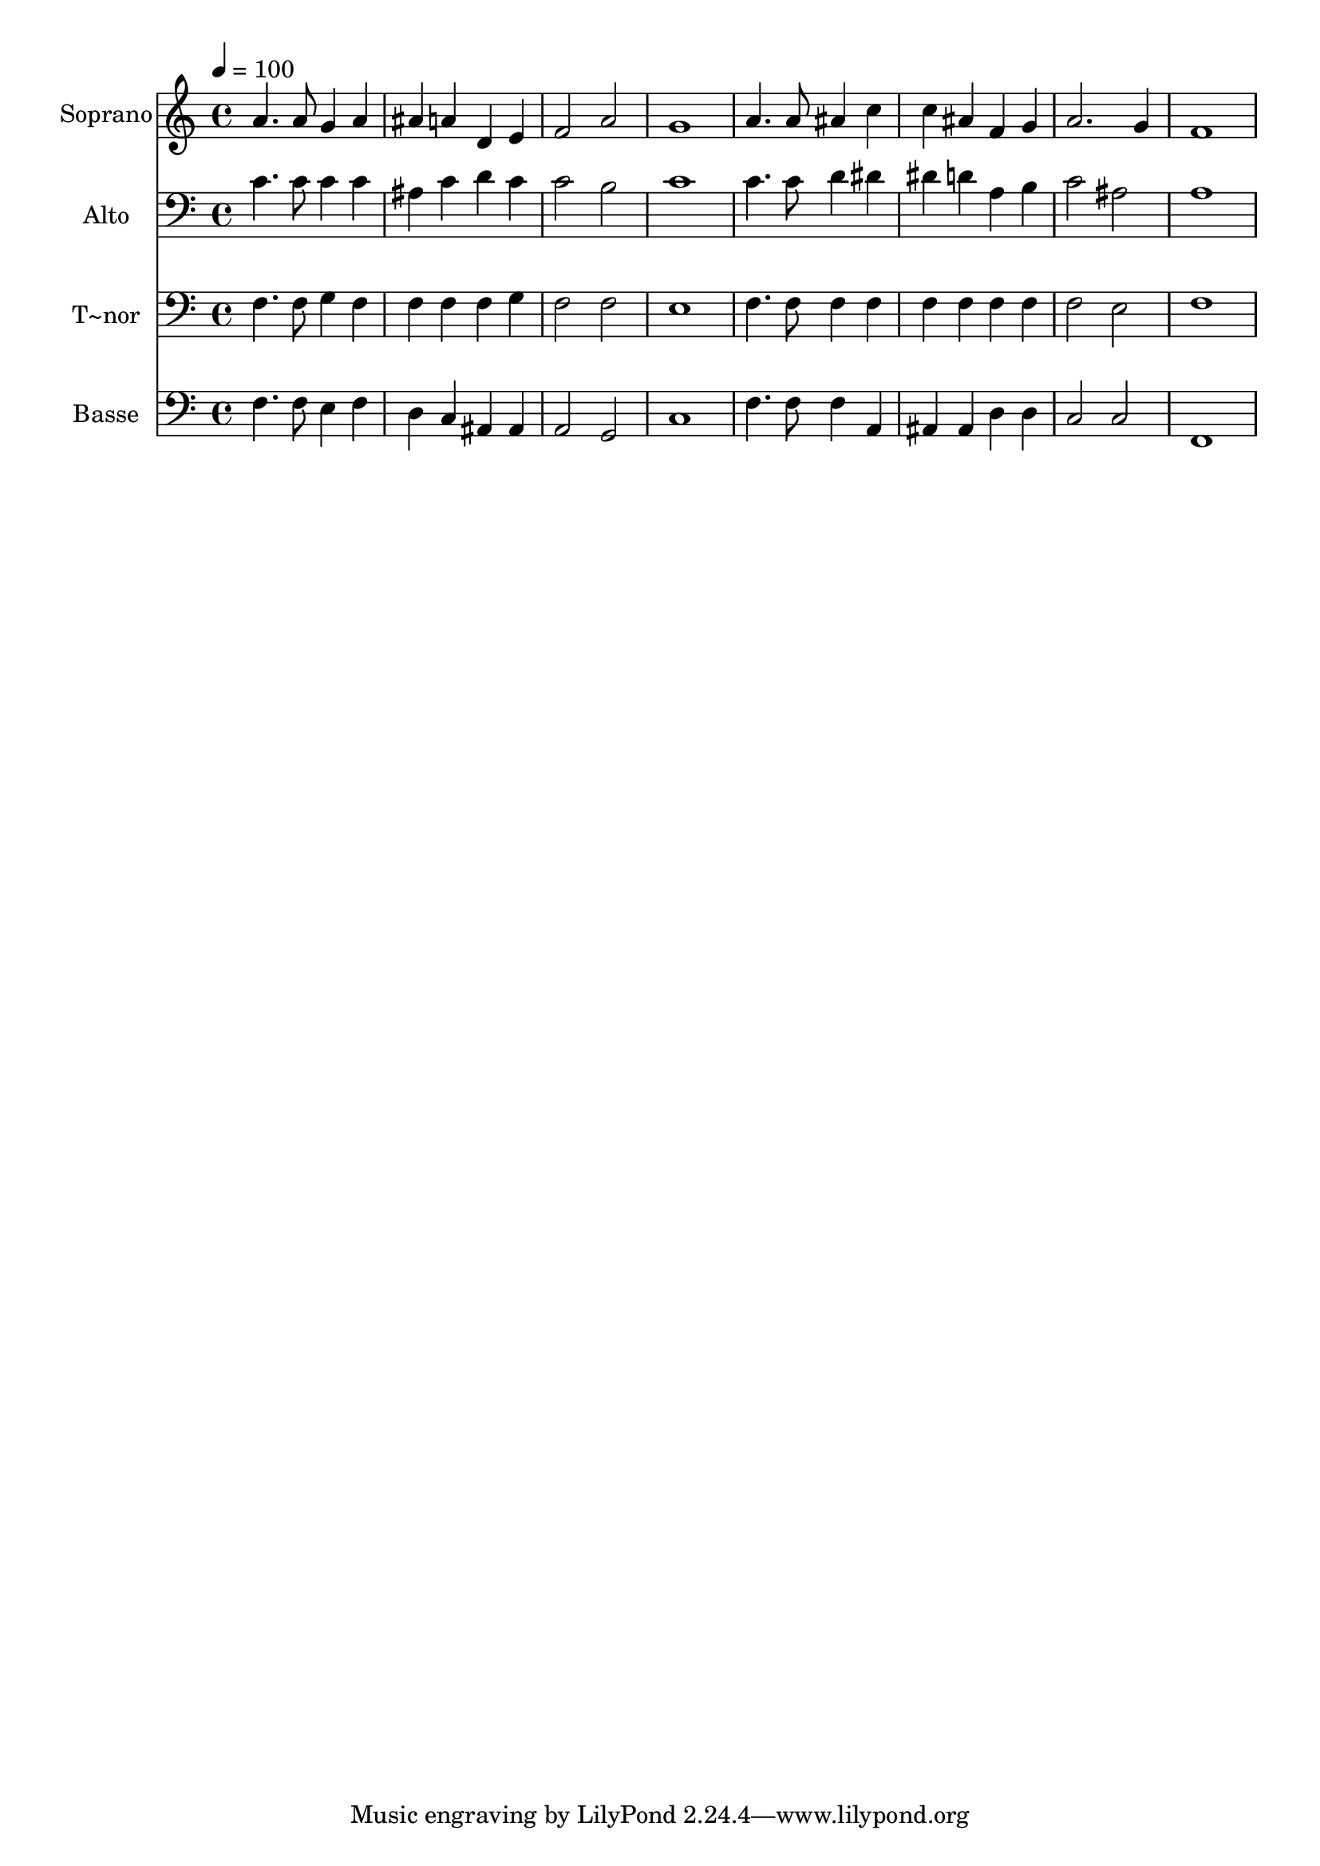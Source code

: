 % Lily was here -- automatically converted by /usr/bin/midi2ly from 419.mid
\version "2.14.0"

\layout {
  \context {
    \Voice
    \remove "Note_heads_engraver"
    \consists "Completion_heads_engraver"
    \remove "Rest_engraver"
    \consists "Completion_rest_engraver"
  }
}

trackAchannelA = {
  
  \time 4/4 
  
  \tempo 4 = 100 
  
}

trackA = <<
  \context Voice = voiceA \trackAchannelA
>>


trackBchannelA = {
  
  \set Staff.instrumentName = "Soprano"
  
}

trackBchannelB = \relative c {
  a''4. a8 g4 a 
  | % 2
  ais a d, e 
  | % 3
  f2 a 
  | % 4
  g1 
  | % 5
  a4. a8 ais4 c 
  | % 6
  c ais f g 
  | % 7
  a2. g4 
  | % 8
  f1 
  | % 9
  
}

trackB = <<
  \context Voice = voiceA \trackBchannelA
  \context Voice = voiceB \trackBchannelB
>>


trackCchannelA = {
  
  \set Staff.instrumentName = "Alto"
  
}

trackCchannelC = \relative c {
  c'4. c8 c4 c 
  | % 2
  ais c d c 
  | % 3
  c2 b 
  | % 4
  c1 
  | % 5
  c4. c8 d4 dis 
  | % 6
  dis d a b 
  | % 7
  c2 ais 
  | % 8
  a1 
  | % 9
  
}

trackC = <<

  \clef bass
  
  \context Voice = voiceA \trackCchannelA
  \context Voice = voiceB \trackCchannelC
>>


trackDchannelA = {
  
  \set Staff.instrumentName = "T~nor"
  
}

trackDchannelC = \relative c {
  f4. f8 g4 f 
  | % 2
  f f f g 
  | % 3
  f2 f 
  | % 4
  e1 
  | % 5
  f4. f8 f4 f 
  | % 6
  f f f f 
  | % 7
  f2 e 
  | % 8
  f1 
  | % 9
  
}

trackD = <<

  \clef bass
  
  \context Voice = voiceA \trackDchannelA
  \context Voice = voiceB \trackDchannelC
>>


trackEchannelA = {
  
  \set Staff.instrumentName = "Basse"
  
}

trackEchannelC = \relative c {
  f4. f8 e4 f 
  | % 2
  d c ais ais 
  | % 3
  a2 g 
  | % 4
  c1 
  | % 5
  f4. f8 f4 a, 
  | % 6
  ais ais d d 
  | % 7
  c2 c 
  | % 8
  f,1 
  | % 9
  
}

trackE = <<

  \clef bass
  
  \context Voice = voiceA \trackEchannelA
  \context Voice = voiceB \trackEchannelC
>>


\score {
  <<
    \context Staff=trackB \trackA
    \context Staff=trackB \trackB
    \context Staff=trackC \trackA
    \context Staff=trackC \trackC
    \context Staff=trackD \trackA
    \context Staff=trackD \trackD
    \context Staff=trackE \trackA
    \context Staff=trackE \trackE
  >>
  \layout {}
  \midi {}
}
